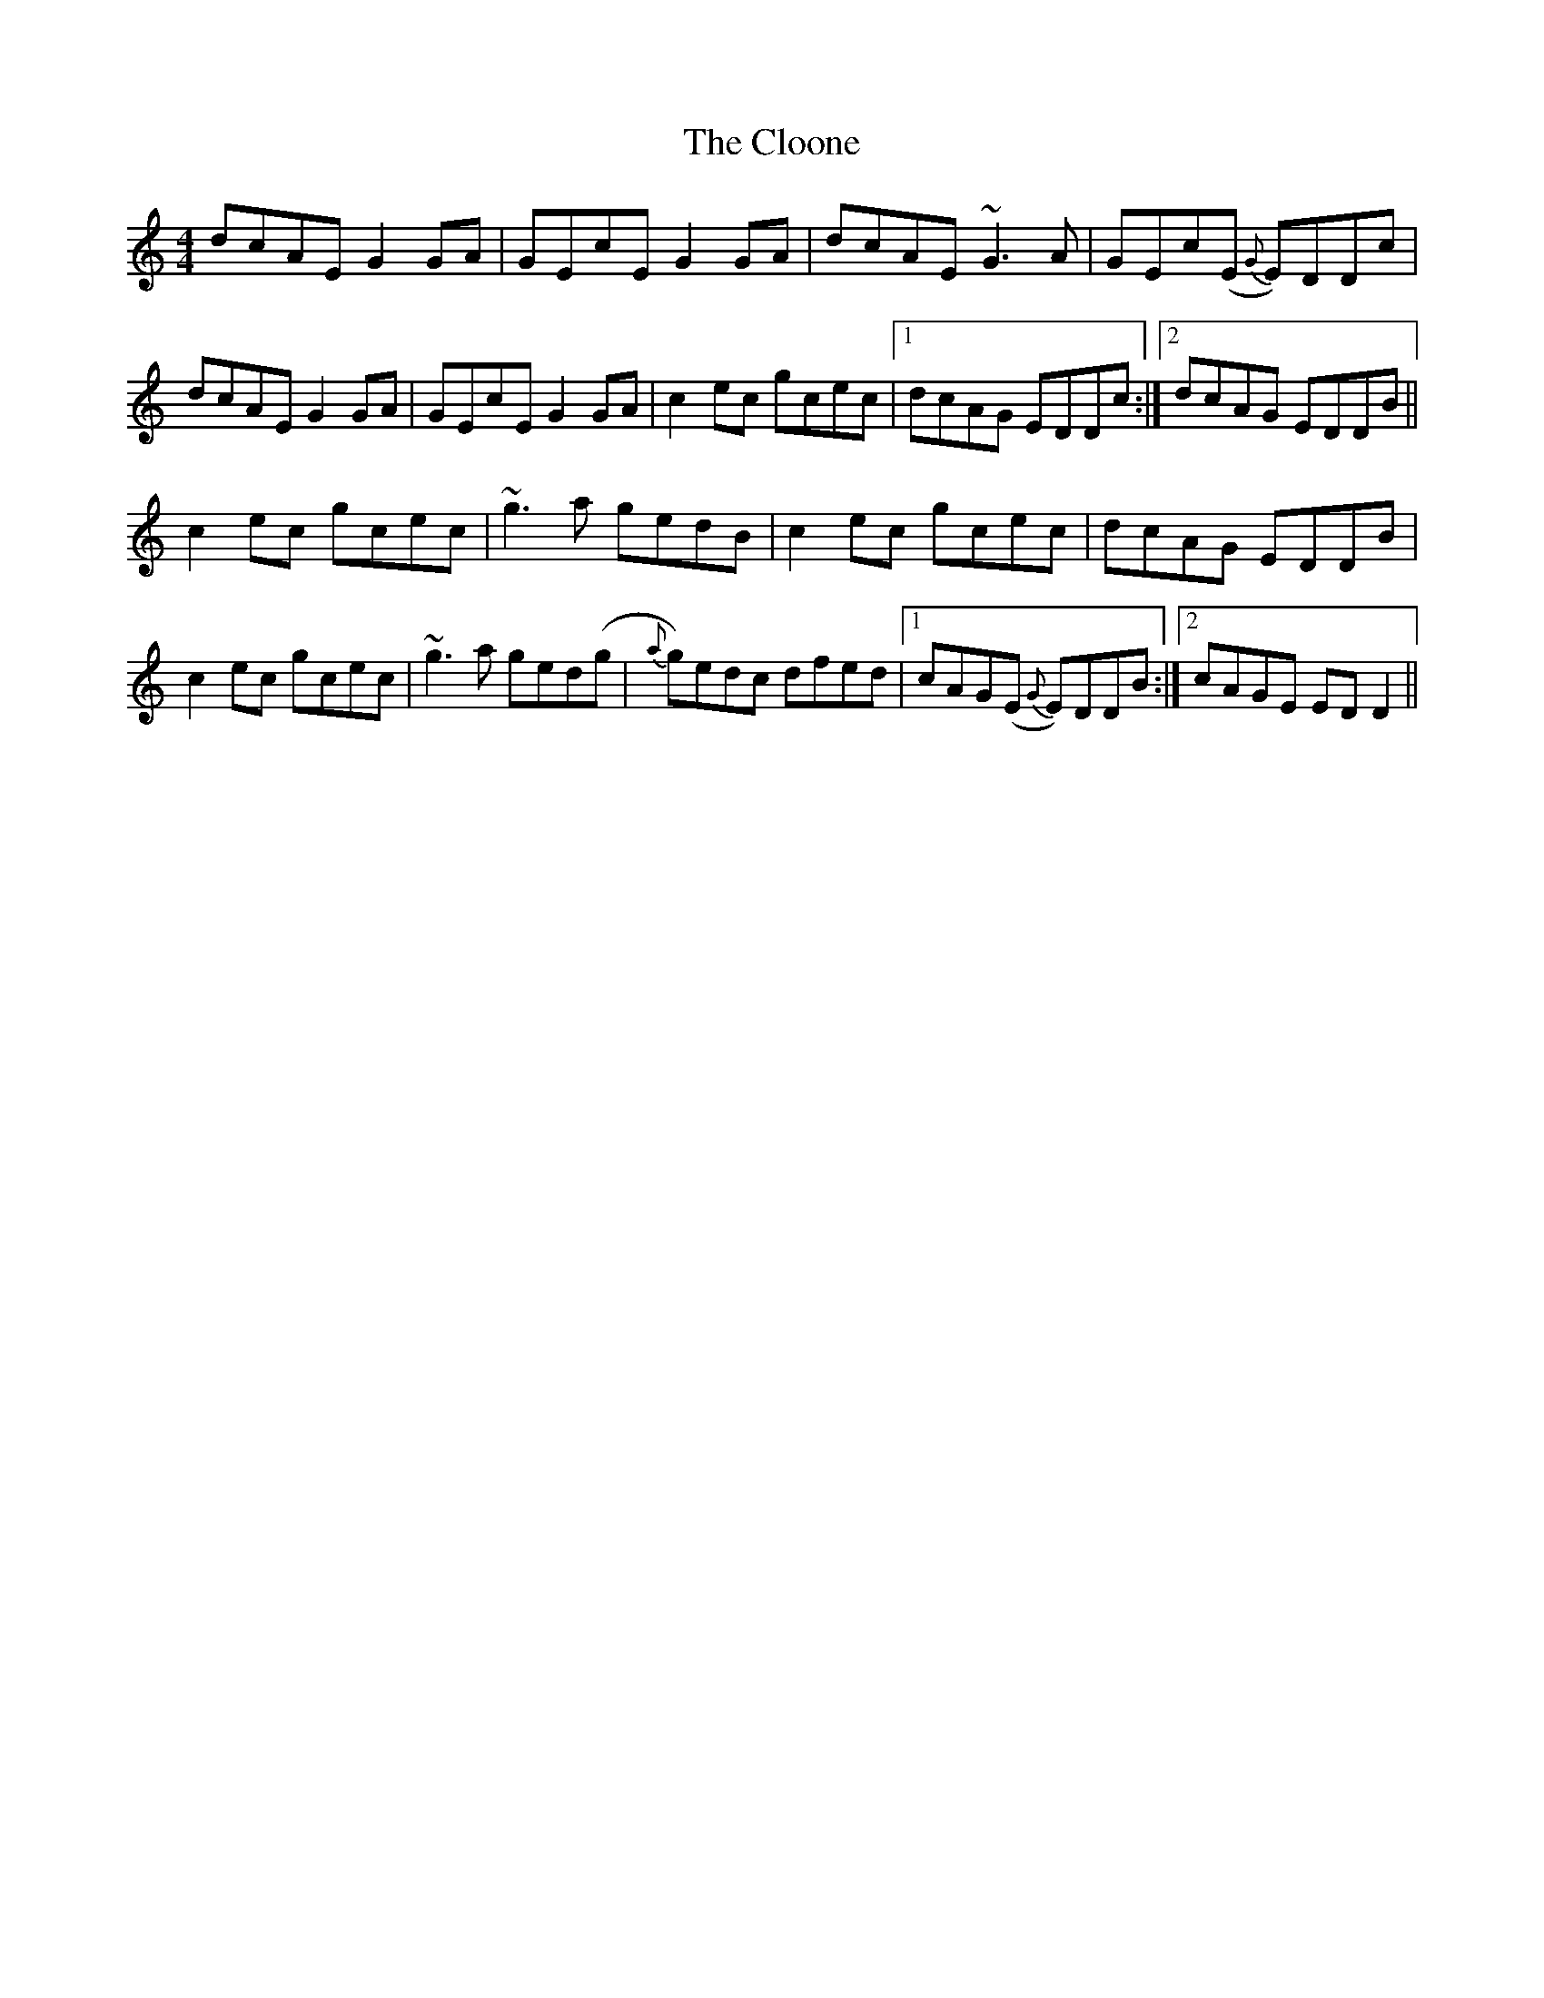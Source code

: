 X: 7424
T: Cloone, The
R: reel
M: 4/4
K: Cmajor
dcAE G2GA|GEcE G2GA|dcAE ~G3A|GEc(E {G}E)DDc|
dcAE G2GA|GEcE G2GA|c2ec gcec|1 dcAG EDDc:|2 dcAG EDDB||
c2ec gcec|~g3a gedB|c2ec gcec|dcAG EDDB|
c2ec gcec|~g3a ged(g|{a}g)edc dfed|1 cAG(E {G}E)DDB:|2 cAGE EDD2||

